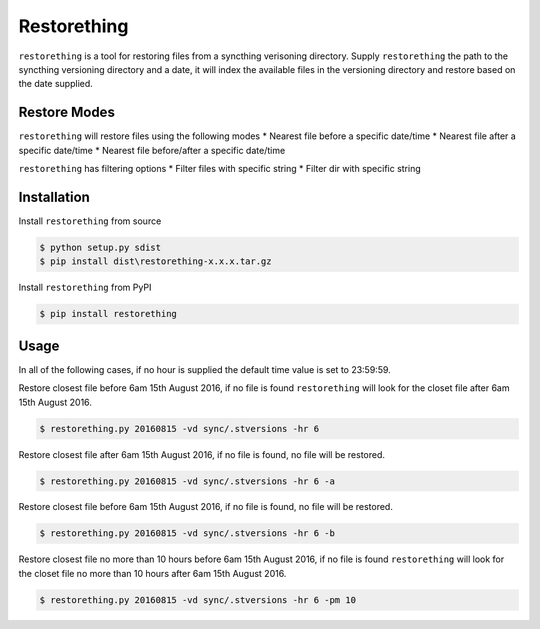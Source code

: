 Restorething
============
``restorething`` is a tool for restoring files from a syncthing verisoning directory. Supply ``restorething`` the path to the syncthing versioning directory and a date, it will index the available files in the versioning directory and restore based on the date supplied.


Restore Modes
-------------
``restorething`` will restore files using the following modes
* Nearest file before a specific date/time
* Nearest file after a specific date/time
* Nearest file before/after a specific date/time

``restorething`` has filtering options
* Filter files with specific string
* Filter dir with specific string


Installation
-------------
Install ``restorething`` from source

.. code:: bash

    $ python setup.py sdist
    $ pip install dist\restorething-x.x.x.tar.gz


Install ``restorething`` from PyPI

.. code:: bash

    $ pip install restorething


Usage
-----
In all of the following cases, if no hour is supplied the default time value is set to 23:59:59.

Restore closest file before 6am 15th August 2016, if no file is found ``restorething`` will look for the closet file after 6am 15th August 2016.

.. code:: bash

    $ restorething.py 20160815 -vd sync/.stversions -hr 6

Restore closest file after 6am 15th August 2016, if no file is found, no file will be restored.

.. code:: bash

    $ restorething.py 20160815 -vd sync/.stversions -hr 6 -a

Restore closest file before 6am 15th August 2016, if no file is found, no file will be restored.

.. code:: bash

    $ restorething.py 20160815 -vd sync/.stversions -hr 6 -b

Restore closest file no more than 10 hours before 6am 15th August 2016, if no file is found ``restorething`` will look for the closet file no more than 10 hours after 6am 15th August 2016.

.. code:: bash

    $ restorething.py 20160815 -vd sync/.stversions -hr 6 -pm 10
